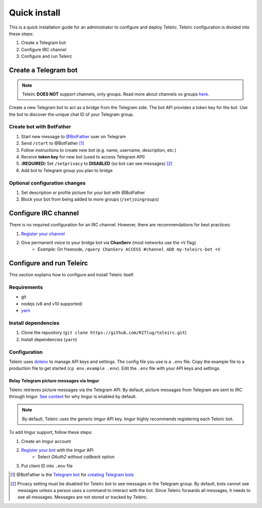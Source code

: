 #############
Quick install
#############

This is a quick installation guide for an administrator to configure and deploy Teleirc.
Teleirc configuration is divided into these steps:

#. Create a Telegram bot
#. Configure IRC channel
#. Configure and run Teleirc


*********************
Create a Telegram bot
*********************

.. note:: Teleirc **DOES NOT** support channels, only groups.
          Read more about channels vs groups `here <https://telegram.org/faq#q-what-39s-the-difference-between-groups-supergroups-and-channel>`_.

Create a new Telegram bot to act as a bridge from the Telegram side.
The bot API provides a token key for the bot.
Use the bot to discover the unique chat ID of your Telegram group.

Create bot with BotFather
=========================

#. Start new message to `@BotFather <https://t.me/botfather>`_ user on Telegram
#. Send ``/start`` to @BotFather [#]_
#. Follow instructions to create new bot (e.g. name, username, description, etc.)
#. Receive **token key** for new bot (used to access Telegram API)
#. (**REQUIRED**) Set ``/setprivacy`` to **DISABLED** (so bot can see messages) [#]_
#. Add bot to Telegram group you plan to bridge

Optional configuration changes
==============================

#. Set description or profile picture for your bot with @BotFather
#. Block your bot from being added to more groups (``/setjoingroups``)


*********************
Configure IRC channel
*********************

There is no required configuration for an IRC channel.
However, there are recommendations for best practices:

#. `Register your channel <https://docs.pagure.org/infra-docs/sysadmin-guide/sops/freenode-irc-channel.html#adding-new-channel>`_
#. Give permanent voice to your bridge bot via **ChanServ** (most networks use the ``+V`` flag)
    - *Example*: On freenode, ``/query ChanServ ACCESS #channel ADD my-teleirc-bot +V``


*************************
Configure and run Teleirc
*************************

This section explains how to configure and install Teleirc itself.

Requirements
============

- git
- nodejs (v8 and v10 supported)
- `yarn <https://yarnpkg.com/en/docs/install>`_

Install dependencies
====================

#. Clone the repository (``git clone https://github.com/RITlug/teleirc.git``)
#. Install dependencies (``yarn``)

Configuration
=============

Teleirc uses `dotenv <https://www.npmjs.com/package/dotenv>`_ to manage API keys and settings.
The config file you use is a ``.env`` file.
Copy the example file to a production file to get started (``cp env.example .env``).
Edit the ``.env`` file with your API keys and settings.

.. seealso::

   See :doc:`config-file-glossary` for detailed information.

Relay Telegram picture messages via Imgur
-----------------------------------------

Teleirc retrieves picture messages via the Telegram API.
By default, picture messages from Telegram are sent to IRC through Imgur.
`See context <https://github.com/RITlug/teleirc/issues/115>`_ for why Imgur is enabled by default.

.. note:: By default, Teleirc uses the generic Imgur API key.
          Imgur highly recommends registering each Teleirc bot.

To add Imgur support, follow these steps:

#. Create an Imgur account
#. `Register your bot <https://api.imgur.com/oauth2/addclient>`_ with the Imgur API
    - Select *OAuth2 without callback* option
#. Put client ID into ``.env`` file


.. [#] @BotFather is the `Telegram bot <https://core.telegram.org/bots>`_ for `creating Telegram bots <https://core.telegram.org/bots#6-botfather>`_
.. [#] Privacy setting must be disabled for Teleirc bot to see messages in the Telegram group.
       By default, bots cannot see messages unless a person uses a command to interact with the bot.
       Since Teleirc forwards all messages, it needs to see all messages.
       Messages are not stored or tracked by Teleirc.

